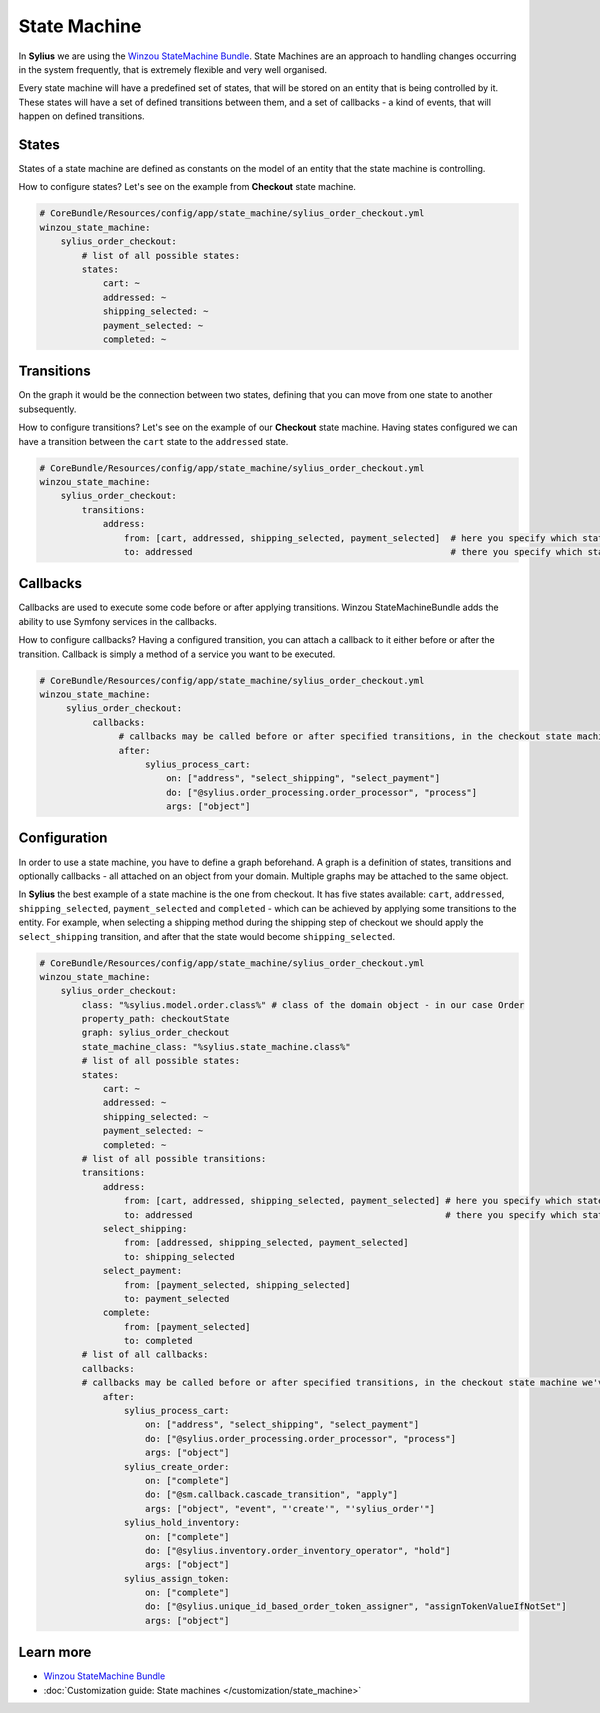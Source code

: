 .. index::
   single: State Machine

State Machine
=============

In **Sylius** we are using the `Winzou StateMachine Bundle <https://github.com/winzou/StateMachineBundle>`_.
State Machines are an approach to handling changes occurring in the system frequently, that is extremely flexible and very well organised.

Every state machine will have a predefined set of states, that will be stored on an entity that is being controlled by it.
These states will have a set of defined transitions between them, and a set of callbacks - a kind of events, that will happen on defined transitions.

States
------

States of a state machine are defined as constants on the model of an entity that the state machine is controlling.

How to configure states? Let's see on the example from **Checkout** state machine.

.. code-block:: yaml

   # CoreBundle/Resources/config/app/state_machine/sylius_order_checkout.yml
   winzou_state_machine:
       sylius_order_checkout:
           # list of all possible states:
           states:
               cart: ~
               addressed: ~
               shipping_selected: ~
               payment_selected: ~
               completed: ~

Transitions
-----------

On the graph it would be the connection between two states, defining that you can move from one state to another subsequently.

How to configure transitions? Let's see on the example of our **Checkout** state machine.
Having states configured we can have a transition between the ``cart`` state to the ``addressed`` state.

.. code-block:: yaml

   # CoreBundle/Resources/config/app/state_machine/sylius_order_checkout.yml
   winzou_state_machine:
       sylius_order_checkout:
           transitions:
               address:
                   from: [cart, addressed, shipping_selected, payment_selected]  # here you specify which state is the initial 
                   to: addressed                                                 # there you specify which state is final for that transition

Callbacks
---------

Callbacks are used to execute some code before or after applying transitions. Winzou StateMachineBundle adds the ability to use Symfony services in the callbacks.

How to configure callbacks?
Having a configured transition, you can attach a callback to it either before or after the transition. Callback is simply a method of a service you want to be executed.

.. code-block:: yaml

   # CoreBundle/Resources/config/app/state_machine/sylius_order_checkout.yml
   winzou_state_machine:
        sylius_order_checkout:
             callbacks:
                  # callbacks may be called before or after specified transitions, in the checkout state machine we've got callbacks only after transitions
                  after:
                       sylius_process_cart:
                           on: ["address", "select_shipping", "select_payment"]
                           do: ["@sylius.order_processing.order_processor", "process"]
                           args: ["object"]

Configuration
-------------

In order to use a state machine, you have to define a graph beforehand.
A graph is a definition of states, transitions and optionally callbacks - all attached on an object from your domain.
Multiple graphs may be attached to the same object.

In **Sylius** the best example of a state machine is the one from checkout. It has five states available:
``cart``, ``addressed``, ``shipping_selected``, ``payment_selected`` and ``completed`` - which can be achieved by applying some transitions to the entity.
For example, when selecting a shipping method during the shipping step of checkout we should apply the ``select_shipping`` transition, and after that the state
would become ``shipping_selected``.

.. code-block:: yaml

   # CoreBundle/Resources/config/app/state_machine/sylius_order_checkout.yml
   winzou_state_machine:
       sylius_order_checkout:
           class: "%sylius.model.order.class%" # class of the domain object - in our case Order
           property_path: checkoutState
           graph: sylius_order_checkout
           state_machine_class: "%sylius.state_machine.class%"
           # list of all possible states:
           states:
               cart: ~
               addressed: ~
               shipping_selected: ~
               payment_selected: ~
               completed: ~
           # list of all possible transitions:
           transitions:
               address:
                   from: [cart, addressed, shipping_selected, payment_selected] # here you specify which state is the initial
                   to: addressed                                                # there you specify which state is final for that transition
               select_shipping:
                   from: [addressed, shipping_selected, payment_selected]
                   to: shipping_selected
               select_payment:
                   from: [payment_selected, shipping_selected]
                   to: payment_selected
               complete:
                   from: [payment_selected]
                   to: completed
           # list of all callbacks:
           callbacks:
           # callbacks may be called before or after specified transitions, in the checkout state machine we've got callbacks only after transitions
               after:
                   sylius_process_cart:
                       on: ["address", "select_shipping", "select_payment"]
                       do: ["@sylius.order_processing.order_processor", "process"]
                       args: ["object"]
                   sylius_create_order:
                       on: ["complete"]
                       do: ["@sm.callback.cascade_transition", "apply"]
                       args: ["object", "event", "'create'", "'sylius_order'"]
                   sylius_hold_inventory:
                       on: ["complete"]
                       do: ["@sylius.inventory.order_inventory_operator", "hold"]
                       args: ["object"]
                   sylius_assign_token:
                       on: ["complete"]
                       do: ["@sylius.unique_id_based_order_token_assigner", "assignTokenValueIfNotSet"]
                       args: ["object"]

Learn more
----------

* `Winzou StateMachine Bundle <https://github.com/winzou/StateMachineBundle>`_
* :doc:`Customization guide: State machines </customization/state_machine>`
